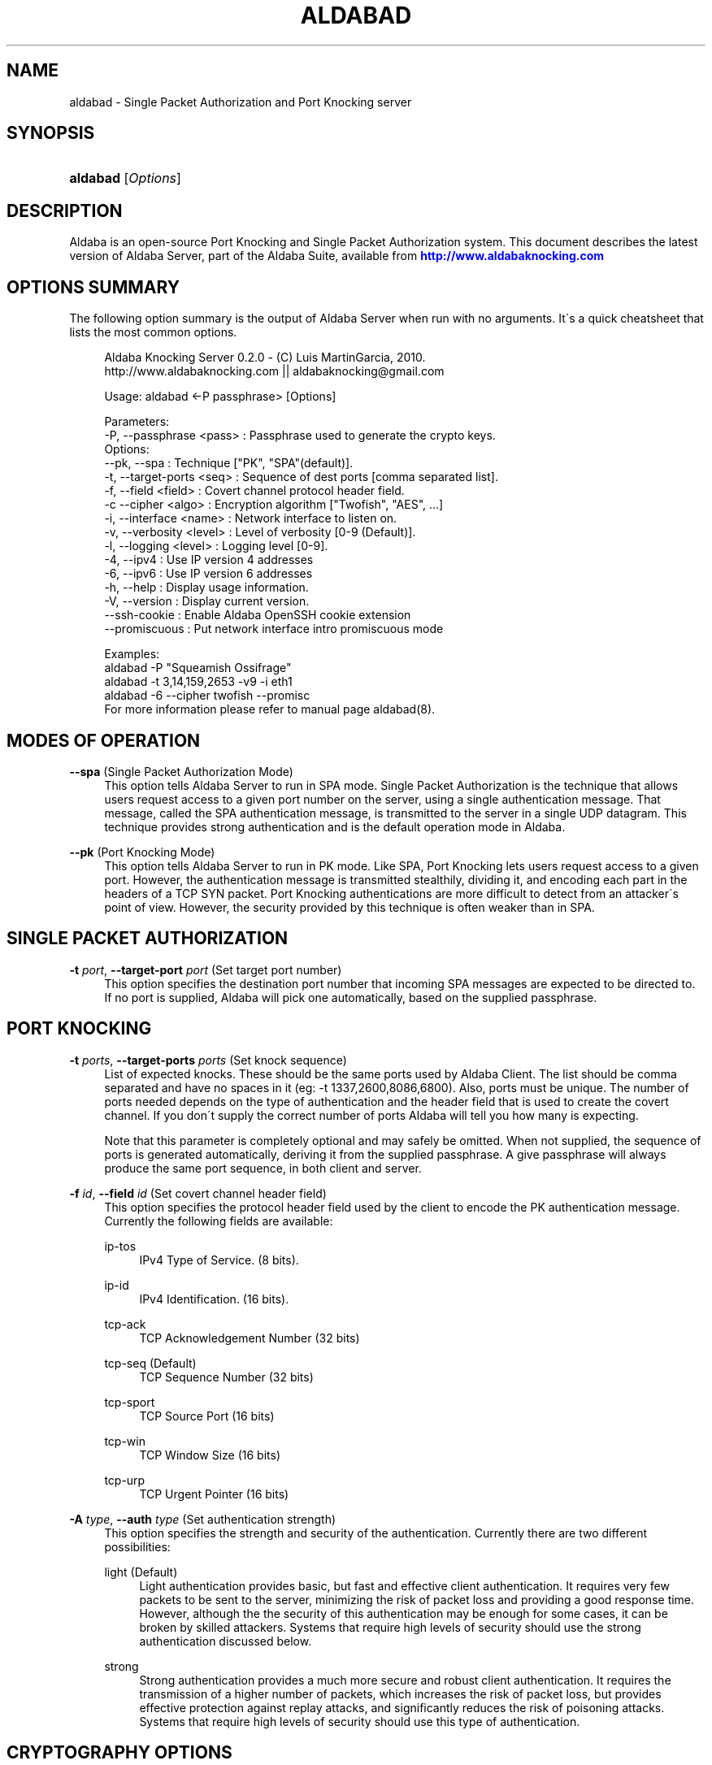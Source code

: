 '\" t
.\"     Title: aldabad
.\"    Author: [see the "Authors" section]
.\" Generator: DocBook XSL Stylesheets v1.75.1 <http://docbook.sf.net/>
.\"      Date: 11/15/2010
.\"    Manual: Aldaba Reference Guide
.\"    Source: Aldaba
.\"  Language: English
.\"
.TH "ALDABAD" "8" "11/15/2010" "Aldaba" "Aldaba Reference Guide"
.\" -----------------------------------------------------------------
.\" * set default formatting
.\" -----------------------------------------------------------------
.\" disable hyphenation
.nh
.\" disable justification (adjust text to left margin only)
.ad l
.\" -----------------------------------------------------------------
.\" * MAIN CONTENT STARTS HERE *
.\" -----------------------------------------------------------------
.SH "NAME"
aldabad \- Single Packet Authorization and Port Knocking server
.SH "SYNOPSIS"
.HP \w'\fBaldabad\fR\ 'u
\fBaldabad\fR [\fIOptions\fR]
.SH "DESCRIPTION"
.\" Aldaba: description of
.PP
Aldaba is an open\-source Port Knocking and Single Packet Authorization system\&. This document describes the latest version of Aldaba Server, part of the Aldaba Suite, available from
\m[blue]\fB\%http://www.aldabaknocking.com\fR\m[]
.SH "OPTIONS SUMMARY"
.PP
The following option summary is the output of Aldaba Server when run with no arguments\&. It\'s a quick cheatsheet that lists the most common options\&.
.\" summary of options (Aldaba)
.\" command-line options: of Aldaba
.sp
.if n \{\
.RS 4
.\}
.nf
  Aldaba Knocking Server 0\&.2\&.0 \- (C) Luis MartinGarcia, 2010\&.
  http://www\&.aldabaknocking\&.com || aldabaknocking@gmail\&.com

  Usage: aldabad <\-P passphrase> [Options]

  Parameters:
     \-P, \-\-passphrase <pass>  : Passphrase used to generate the crypto keys\&.
  Options:
     \-\-pk, \-\-spa              : Technique ["PK", "SPA"(default)]\&.
     \-t, \-\-target\-ports <seq> : Sequence of dest ports [comma separated list]\&.
     \-f, \-\-field <field>      : Covert channel protocol header field\&.
     \-c  \-\-cipher     <algo>  : Encryption algorithm ["Twofish", "AES", \&.\&.\&.]
     \-i, \-\-interface  <name>  : Network interface to listen on\&.
     \-v, \-\-verbosity  <level> : Level of verbosity [0\-9 (Default)]\&.
     \-l, \-\-logging    <level> : Logging level [0\-9]\&.
     \-4, \-\-ipv4               : Use IP version 4 addresses
     \-6, \-\-ipv6               : Use IP version 6 addresses
     \-h, \-\-help               : Display usage information\&.
     \-V, \-\-version            : Display current version\&.
     \-\-ssh\-cookie             : Enable Aldaba OpenSSH cookie extension
     \-\-promiscuous            : Put network interface intro promiscuous mode

   
  Examples:
     aldabad \-P "Squeamish Ossifrage"
     aldabad \-t 3,14,159,2653 \-v9 \-i eth1
     aldabad \-6 \-\-cipher twofish \-\-promisc
  For more information please refer to manual page aldabad(8)\&.

.fi
.if n \{\
.RE
.\}
.\" 
.\" 
.SH "MODES OF OPERATION"
.PP
.PP
\fB\-\-spa\fR (Single Packet Authorization Mode)
.RS 4
This option tells Aldaba Server to run in SPA mode\&. Single Packet Authorization is the technique that allows users request access to a given port number on the server, using a single authentication message\&. That message, called the SPA authentication message, is transmitted to the server in a single UDP datagram\&. This technique provides strong authentication and is the default operation mode in Aldaba\&.
.RE
.PP
\fB\-\-pk\fR (Port Knocking Mode)
.RS 4
This option tells Aldaba Server to run in PK mode\&. Like SPA, Port Knocking lets users request access to a given port\&. However, the authentication message is transmitted stealthily, dividing it, and encoding each part in the headers of a TCP SYN packet\&. Port Knocking authentications are more difficult to detect from an attacker\'s point of view\&. However, the security provided by this technique is often weaker than in SPA\&.
.RE
.SH "SINGLE PACKET AUTHORIZATION"
.PP
.PP
\fB\-t \fR\fB\fIport\fR\fR, \fB\-\-target\-port \fR\fB\fIport\fR\fR (Set target port number)
.RS 4
This option specifies the destination port number that incoming SPA messages are expected to be directed to\&. If no port is supplied, Aldaba will pick one automatically, based on the supplied passphrase\&.
.RE
.SH "PORT KNOCKING"
.PP
.PP
\fB\-t \fR\fB\fIports\fR\fR, \fB\-\-target\-ports \fR\fB\fIports\fR\fR (Set knock sequence)
.RS 4
List of expected knocks\&. These should be the same ports used by Aldaba Client\&. The list should be comma separated and have no spaces in it (eg: \-t 1337,2600,8086,6800)\&. Also, ports must be unique\&. The number of ports needed depends on the type of authentication and the header field that is used to create the covert channel\&. If you don\'t supply the correct number of ports Aldaba will tell you how many is expecting\&.
.sp
Note that this parameter is completely optional and may safely be omitted\&. When not supplied, the sequence of ports is generated automatically, deriving it from the supplied passphrase\&. A give passphrase will always produce the same port sequence, in both client and server\&.
.RE
.PP
\fB\-f \fR\fB\fIid\fR\fR, \fB\-\-field \fR\fB\fIid\fR\fR (Set covert channel header field)
.RS 4
This option specifies the protocol header field used by the client to encode the PK authentication message\&. Currently the following fields are available:
.PP
ip\-tos
.RS 4
IPv4 Type of Service\&. (8 bits)\&.
.RE
.PP
ip\-id
.RS 4
IPv4 Identification\&. (16 bits)\&.
.RE
.PP
tcp\-ack
.RS 4
TCP Acknowledgement Number (32 bits)
.RE
.PP
tcp\-seq (Default)
.RS 4
TCP Sequence Number (32 bits)
.RE
.PP
tcp\-sport
.RS 4
TCP Source Port (16 bits)
.RE
.PP
tcp\-win
.RS 4
TCP Window Size (16 bits)
.RE
.PP
tcp\-urp
.RS 4
TCP Urgent Pointer (16 bits)
.RE
.sp
.RE
.PP
\fB\-A \fR\fB\fItype\fR\fR, \fB\-\-auth \fR\fB\fItype\fR\fR (Set authentication strength)
.RS 4
This option specifies the strength and security of the authentication\&. Currently there are two different possibilities:
.PP
light (Default)
.RS 4
Light authentication provides basic, but fast and effective client authentication\&. It requires very few packets to be sent to the server, minimizing the risk of packet loss and providing a good response time\&. However, although the the security of this authentication may be enough for some cases, it can be broken by skilled attackers\&. Systems that require high levels of security should use the strong authentication discussed below\&.
.RE
.PP
strong
.RS 4
Strong authentication provides a much more secure and robust client authentication\&. It requires the transmission of a higher number of packets, which increases the risk of packet loss, but provides effective protection against replay attacks, and significantly reduces the risk of poisoning attacks\&. Systems that require high levels of security should use this type of authentication\&.
.RE
.sp
.RE
.SH "CRYPTOGRAPHY OPTIONS"
.PP
\fB\-P \fR\fB\fIstring\fR\fR, \fB\-\-passphase \fR\fB\fIstring\fR\fR (Set passphrase)
.RS 4
Passphrase to be used to generate the necessary cryptographic keys (one for message authentication and one for message encryption)\&. It must be at least 8 characters long and have a maximum of 256 characters\&. If it contains spaces, it should be enclosed in double quotes (e\&.g: \-k "Use this to encrypt it all")\&. Special characters should be escaped using a backslash\&. Passphrases longer than 256 characters are valid but will be truncated\&. Cryptographic keys are derived from this passphrase using the PBKDF2 algorithm\&.
.RE
.PP
\fB\-c\fR, \fB\-\-cipher\fR (Set encryption algorithm)
.RS 4
Algorithm to be used to encrypt authentication data\&. Currently the following algorithms are supported:
.PP
Blowfish
.RS 4
Symmetric ; 64\-bit block size ; Very Fast\&.
.RE
.PP
Rijndael
.RS 4
Symmetric ; 128\-bit block size ; Fast ; AES Standard\&. (DEFAULT)
.RE
.PP
Serpent
.RS 4
Symmetric ; 128\-bit block size ; Medium ; AES Contest finalist (2nd position)
.RE
.PP
Twofish
.RS 4
Symmetric 128\-bit block size ; Fast ; AES Contest finalist (3rd position)
.RE
.sp
All algorithms use 256\-bit keys\&. Note that Port Knocking mode with Light authentication MUST it Blowfish because it requires a block size of 64 bits\&.
.RE
.SH "NETWORKING OPTIONS"
.PP
\fB\-i \fR\fB\fIname\fR\fR, \fB\-\-interface \fR\fB\fIname\fR\fR (Set network interface)
.RS 4
This option sets the network interface that should be used to capture incoming packets\&. Any network interface supported by libpcap can be used\&. If no interface is specified Aldaba Server will try to use the most suitable one\&.
.RE
.PP
\fB\-\-promiscuous \fR (Set promiscuous mode)
.RS 4
Puts the network card into promiscuous mode\&. By default the network interface is left in non\-promiscuous mode, unless it was already in promiscuous mode\&.
.RE
.SH "OUTPUT OPTIONS"
.PP
\fB\-v\fR\fB[\fIlevel\fR]\fR, \fB\-\-verbose \fR\fB[\fIlevel\fR]\fR (Increase or set verbosity level)
.RS 4
Increases the verbosity level, causing Aldaba to print more information during its execution\&. There are 9 levels of verbosity (0 to 8)\&. Every instance of
\fB\-v\fR
increments the verbosity level by one (from its default value, level 4)\&. Every instance of option
\fB\-q\fR
decrements the verbosity level by one\&. Alternatively you can specify the level directly, as in
\fB\-v3\fR
or
\fB\-v\-1\fR\&. These are the available levels:
.PP
Level 0
.RS 4
No output at all\&.
.RE
.PP
Level 1
.RS 4
Parsing Error messages\&.
.RE
.PP
Level 2
.RS 4
Fatal error messages\&. (Default)\&.
.RE
.PP
Level 3
.RS 4
Warnings\&.
.RE
.PP
Level 4
.RS 4
Information about knocking attempts \&.
.RE
.PP
Level 5
.RS 4
Information about current configuration \&.
.RE
.PP
Level 6
.RS 4
Important debug information\&.
.RE
.PP
Level 7
.RS 4
Any debug information\&.
.RE
.PP
Level 8
.RS 4
Reserved for future use\&.
.RE
.PP
Level 9
.RS 4
Reserved for future use\&.
.RE
.sp
.RE
.PP
\fB\-q\fR\fB[\fIlevel\fR]\fR, \fB\-\-reduce\-verbosity \fR\fB[\fIlevel\fR]\fR (Decrease verbosity level)
.RS 4
Decreases the verbosity level, causing Aldaba to print less information during its execution\&.
.RE
.PP
\fB\-l\fR\fB[\fIlevel\fR]\fR, \fB\-\-logging \fR\fB[\fIlevel\fR]\fR (Set logging level)
.RS 4
Controls the level of logging\&. Logs are sent via syslog\&. Entries use the prefix "aldabad" and the current PID of the process\&. There are 10 different levels (0 to 9)\&. Higher levels include all lower levels\&.
.PP
Level 0
.RS 4
No logging at all\&.
.RE
.PP
Level 1
.RS 4
Failed authentication attempts\&.
.RE
.PP
Level 2
.RS 4
Successful authentication attempts\&.
.RE
.PP
Level 3
.RS 4
Fatal error messages\&. (Default)\&.
.RE
.PP
Level 4
.RS 4
Warnings\&.
.RE
.PP
Level 5
.RS 4
Information about current configuration \&.
.RE
.PP
Level 6
.RS 4
Important debug information\&.
.RE
.PP
Level 7
.RS 4
Any debug information\&.
.RE
.PP
Level 8
.RS 4
Reserved for future use\&.
.RE
.PP
Level 9
.RS 4
Reserved for future use\&.
.RE
.sp
.RE
.PP
\fB\-\-debug \fR (Debug)
.RS 4
Automatically sets maximum verbosity level and disables daemon mode\&.
.RE
.PP
\fB\-\-quiet \fR (Quiet)
.RS 4
Automatically sets verbose and logging levels to 0\&. No output or logs will be generated\&.
.RE
.SH "MISCELLANEOUS OPTIONS"
.PP
\fB\-I \fR, \fB\-\-interactive \fR (Interactive mode)
.RS 4
Forces Aldaba Server to run interactively instead of in daemon mode\&. By default it runs as a system daemon\&.
.RE
.PP
\fB\-V\fR, \fB\-\-version\fR (Display Version)
.RS 4
Displays current version and quits\&.
.RE
.PP
\fB\-h\fR, \fB\-\-help\fR (Display Help)
.RS 4
Displays help information and quits\&.
.RE
.SH "BUGS"
.PP
Please, report any bugs you find through the Aldaba development mailing list or directly to aldabaknocking@gmail\&.com\&. Please try to include as much information as possible\&. In general it\'s a good idea to include the output of the command "uname \-a", the version of Aldaba you are using and a brief description of the topology of the network you are using Aldaba from (subnets, routers, firewalls, etc)\&. See
\m[blue]\fB\%http://http://www.aldabaknocking.com/development\fR\m[]
for more details\&.
.SH "AUTHORS"
.PP
Luis MartinGarcia
luis\&.mgarc@gmail\&.com
(\m[blue]\fB\%http://www.aldabaknocking.com\fR\m[])
